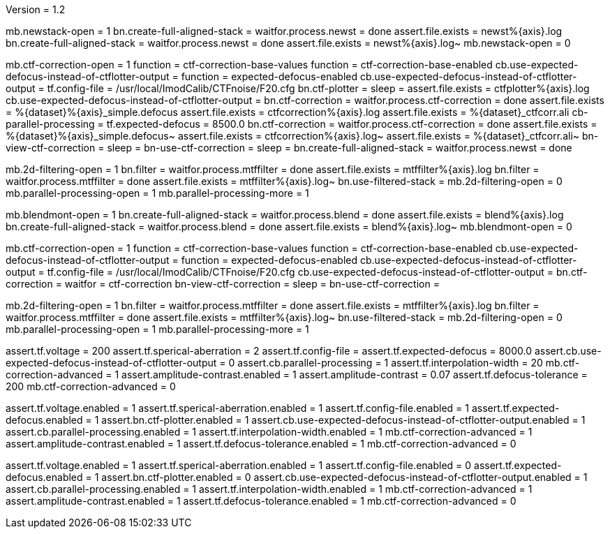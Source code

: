 Version = 1.2

[function = run]
//full align
mb.newstack-open = 1
bn.create-full-aligned-stack =
waitfor.process.newst = done
assert.file.exists = newst%{axis}.log
bn.create-full-aligned-stack =
waitfor.process.newst = done
assert.file.exists = newst%{axis}.log~
mb.newstack-open = 0

//ctf correction
//check screen
mb.ctf-correction-open = 1
function = ctf-correction-base-values
function = ctf-correction-base-enabled
cb.use-expected-defocus-instead-of-ctflotter-output =
function = expected-defocus-enabled
//run
//test ctf plotter
cb.use-expected-defocus-instead-of-ctflotter-output =
tf.config-file = /usr/local/ImodCalib/CTFnoise/F20.cfg
bn.ctf-plotter =
sleep =
assert.file.exists = ctfplotter%{axis}.log
//test ctf correction
cb.use-expected-defocus-instead-of-ctflotter-output =
bn.ctf-correction =
waitfor.process.ctf-correction = done
assert.file.exists = %{dataset}%{axis}_simple.defocus
assert.file.exists = ctfcorrection%{axis}.log
assert.file.exists = %{dataset}_ctfcorr.ali
cb-parallel-processing =
tf.expected-defocus = 8500.0
bn.ctf-correction =
waitfor.process.ctf-correction = done
assert.file.exists = %{dataset}%{axis}_simple.defocus~
assert.file.exists = ctfcorrection%{axis}.log~
assert.file.exists = %{dataset}_ctfcorr.ali~
bn-view-ctf-correction =
sleep =
bn-use-ctf-correction =
sleep =
bn.create-full-aligned-stack =
waitfor.process.newst = done

//filtering
mb.2d-filtering-open = 1
bn.filter =
waitfor.process.mtffilter = done
assert.file.exists = mtffilter%{axis}.log
bn.filter =
waitfor.process.mtffilter = done
assert.file.exists = mtffilter%{axis}.log~
bn.use-filtered-stack =
mb.2d-filtering-open = 0
mb.parallel-processing-open = 1
mb.parallel-processing-more = 1

[function = montage]
//full align
mb.blendmont-open = 1
bn.create-full-aligned-stack =
waitfor.process.blend = done
assert.file.exists = blend%{axis}.log
bn.create-full-aligned-stack =
waitfor.process.blend = done
assert.file.exists = blend%{axis}.log~
mb.blendmont-open = 0

//ctf correction
mb.ctf-correction-open = 1
function = ctf-correction-base-values
function = ctf-correction-base-enabled
cb.use-expected-defocus-instead-of-ctflotter-output =
function = expected-defocus-enabled
cb.use-expected-defocus-instead-of-ctflotter-output =
tf.config-file = /usr/local/ImodCalib/CTFnoise/F20.cfg
cb.use-expected-defocus-instead-of-ctflotter-output =
bn.ctf-correction =
waitfor = ctf-correction
bn-view-ctf-correction =
sleep =
bn-use-ctf-correction =

//filtering
mb.2d-filtering-open = 1
bn.filter =
waitfor.process.mtffilter = done
assert.file.exists = mtffilter%{axis}.log
bn.filter =
waitfor.process.mtffilter = done
assert.file.exists = mtffilter%{axis}.log~
bn.use-filtered-stack =
mb.2d-filtering-open = 0
mb.parallel-processing-open = 1
mb.parallel-processing-more = 1

[function = ctf-correction-base-values]
assert.tf.voltage = 200
assert.tf.sperical-aberration = 2
assert.tf.config-file =
assert.tf.expected-defocus = 8000.0
assert.cb.use-expected-defocus-instead-of-ctflotter-output = 0
assert.cb.parallel-processing = 1
assert.tf.interpolation-width = 20
//advanced
mb.ctf-correction-advanced = 1
assert.amplitude-contrast.enabled = 1
assert.amplitude-contrast = 0.07
assert.tf.defocus-tolerance = 200
mb.ctf-correction-advanced = 0

[function = ctf-correction-base-enabled]
assert.tf.voltage.enabled = 1
assert.tf.sperical-aberration.enabled = 1
assert.tf.config-file.enabled = 1
assert.tf.expected-defocus.enabled = 1
assert.bn.ctf-plotter.enabled = 1
assert.cb.use-expected-defocus-instead-of-ctflotter-output.enabled = 1
assert.cb.parallel-processing.enabled = 1
assert.tf.interpolation-width.enabled = 1
//advanced
mb.ctf-correction-advanced = 1
assert.amplitude-contrast.enabled = 1
assert.tf.defocus-tolerance.enabled = 1
mb.ctf-correction-advanced = 0

[function = expected-defocus-enabled]
assert.tf.voltage.enabled = 1
assert.tf.sperical-aberration.enabled = 1
assert.tf.config-file.enabled = 0
assert.tf.expected-defocus.enabled = 1
assert.bn.ctf-plotter.enabled = 0
assert.cb.use-expected-defocus-instead-of-ctflotter-output.enabled = 1
assert.cb.parallel-processing.enabled = 1
assert.tf.interpolation-width.enabled = 1
//advanced
mb.ctf-correction-advanced = 1
assert.amplitude-contrast.enabled = 1
assert.tf.defocus-tolerance.enabled = 1
mb.ctf-correction-advanced = 0